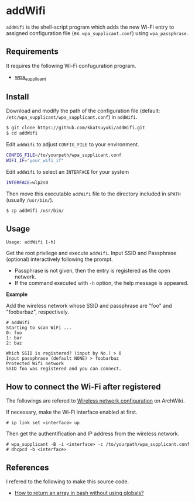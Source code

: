 * addWifi
  =addWifi= is the shell-script program which adds the new Wi-Fi entry
  to assigned configuration file (ex. =wpa_supplicant.conf=)
  using =wpa_passphrase=.
  # To my knowledge interactive program =wpa_cli= attached with =wpa_supplicant=
  # can update the file, but it refreshes already registed entries.

** Requirements
   It requires the following Wi-Fi confuguration program.
   - [[https://w1.fi/wpa_supplicant/][wpa_supplicant]]

** Install
   Download and modify the path of the configuration file
   (default: =/etc/wpa_supplicant/wpa_supplicant.conf=) in =addWifi=.
   #+BEGIN_SRC sh
   $ git clone https://github.com/kkatsuyuki/addWifi.git
   $ cd addWifi
   #+END_SRC

   Edit =addWifi= to adjust =CONFIG_FILE= to your environment.
   #+BEGIN_SRC sh
   CONFIG_FILE=/to/yourpath/wpa_supplicant.conf
   WIFI_IF="your_wifi_if"
   #+END_SRC

   Edit =addWifi= to select an =INTERFACE= for your system
   #+BEGIN_SRC sh
   INTERFACE=wlp2s0
   #+END_SRC

   Then move this executable =addWifi= file to the directory included in =$PATH= (usually =/usr/bin/=).
   #+BEGIN_SRC sh
   $ cp addWifi /usr/bin/
   #+END_SRC

** Usage
   #+BEGIN_EXAMPLE
   Usage: addWifi [-h]
   #+END_EXAMPLE

   Get the root privilege and execute =addWifi=.
   Input SSID and Passphrase (optional) interactively following the prompt.
   - Passphrase is not given, then the entry is registered as the open network.
   - If the command executed with =-h= option, the help message is appeared.

   *Example*

   Add the wireless network whose SSID and passphrase are "foo" and "foobarbaz", respectively.
   #+BEGIN_EXAMPLE
   # addWifi
   Starting to scan WiFi ...
   0: foo
   1: bar
   2: baz

   Which SSID is registered? (input by No.) > 0
   Input passphrase (default NONE) > foobarbaz
   Protected Wifi network
   SSID foo was registered and you can connect.
   #+END_EXAMPLE

** How to connect the Wi-Fi after registered
   The followings are refered to [[https://wiki.archlinux.org/index.php/Wireless_network_configuration][Wireless network configuration]] on ArchWiki.

   If necessary, make the Wi-Fi interface enabled at first.
   #+BEGIN_EXAMPLE
   # ip link set <interface> up
   #+END_EXAMPLE

   Then get the authentification and IP address from the wireless network.
   #+BEGIN_EXAMPLE
   # wpa_supplicant -B -i <interface> -c /to/yourpath/wpa_supplicant.conf
   # dhcpcd -b <interface>
   #+END_EXAMPLE

** References
   I refered to the following to make this source code.
   - [[https://stackoverflow.com/questions/10582763/how-to-return-an-array-in-bash-without-using-globals/15982208#15982208][How to return an array in bash without using globals?]]

